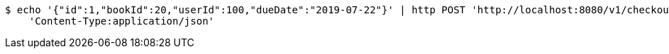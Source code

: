 [source,bash]
----
$ echo '{"id":1,"bookId":20,"userId":100,"dueDate":"2019-07-22"}' | http POST 'http://localhost:8080/v1/checkouts' \
    'Content-Type:application/json'
----